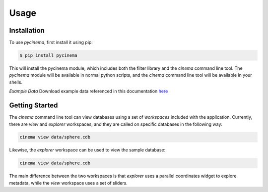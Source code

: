 Usage
=====

.. _installation:

Installation
------------

To use `pycinema`, first install it using pip:

.. code-block:: console

   $ pip install pycinema 

This will install the pycinema module, which includes both the filter library and the `cinema` command line tool.
The `pycinema` module will be available in normal python scripts, and the `cinema` command line tool will be
available in your shells. 

*Example Data* Download example data referenced in this documentation `here <https://github.com/cinemascience/pycinema-examples/archive/refs/tags/v2.0.zip>`_

Getting Started
---------------

The `cinema` command line tool can view databases using a set of `workspaces` included with the application. Currently, there are `view` and `explorer` workspaces, and they are called on specific databases in the following way:

.. code-block:: console

   cinema view data/sphere.cdb

.. image:: img/cinema-view-sphere.png
   :align: center

Likewise, the `explorer` workspace can be used to view the sample database:

.. code-block:: console

   cinema view data/sphere.cdb

.. image:: img/cinema-explorer-sphere.png
   :align: center

The main difference between the two workspaces is that `explorer` uses a parallel coordinates widget to explore metadata, while the `view` workspace uses a set of sliders.
